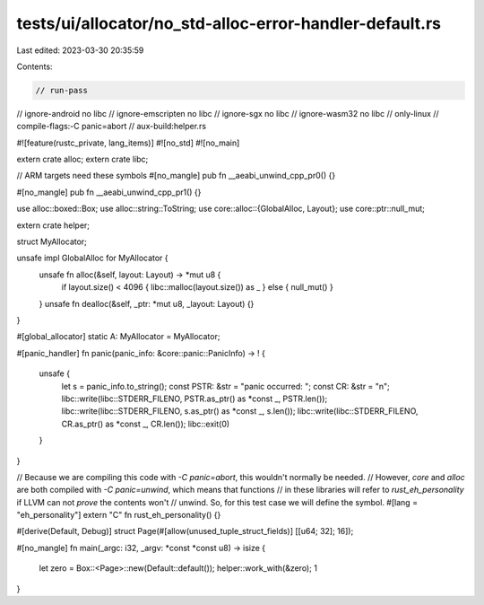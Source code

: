 tests/ui/allocator/no_std-alloc-error-handler-default.rs
========================================================

Last edited: 2023-03-30 20:35:59

Contents:

.. code-block:: rs

    // run-pass
// ignore-android no libc
// ignore-emscripten no libc
// ignore-sgx no libc
// ignore-wasm32 no libc
// only-linux
// compile-flags:-C panic=abort
// aux-build:helper.rs

#![feature(rustc_private, lang_items)]
#![no_std]
#![no_main]

extern crate alloc;
extern crate libc;

// ARM targets need these symbols
#[no_mangle]
pub fn __aeabi_unwind_cpp_pr0() {}

#[no_mangle]
pub fn __aeabi_unwind_cpp_pr1() {}

use alloc::boxed::Box;
use alloc::string::ToString;
use core::alloc::{GlobalAlloc, Layout};
use core::ptr::null_mut;

extern crate helper;

struct MyAllocator;

unsafe impl GlobalAlloc for MyAllocator {
    unsafe fn alloc(&self, layout: Layout) -> *mut u8 {
        if layout.size() < 4096 { libc::malloc(layout.size()) as _ } else { null_mut() }
    }
    unsafe fn dealloc(&self, _ptr: *mut u8, _layout: Layout) {}
}

#[global_allocator]
static A: MyAllocator = MyAllocator;

#[panic_handler]
fn panic(panic_info: &core::panic::PanicInfo) -> ! {
    unsafe {
        let s = panic_info.to_string();
        const PSTR: &str = "panic occurred: ";
        const CR: &str = "\n";
        libc::write(libc::STDERR_FILENO, PSTR.as_ptr() as *const _, PSTR.len());
        libc::write(libc::STDERR_FILENO, s.as_ptr() as *const _, s.len());
        libc::write(libc::STDERR_FILENO, CR.as_ptr() as *const _, CR.len());
        libc::exit(0)
    }
}

// Because we are compiling this code with `-C panic=abort`, this wouldn't normally be needed.
// However, `core` and `alloc` are both compiled with `-C panic=unwind`, which means that functions
// in these libraries will refer to `rust_eh_personality` if LLVM can not *prove* the contents won't
// unwind. So, for this test case we will define the symbol.
#[lang = "eh_personality"]
extern "C" fn rust_eh_personality() {}

#[derive(Default, Debug)]
struct Page(#[allow(unused_tuple_struct_fields)] [[u64; 32]; 16]);

#[no_mangle]
fn main(_argc: i32, _argv: *const *const u8) -> isize {
    let zero = Box::<Page>::new(Default::default());
    helper::work_with(&zero);
    1
}



